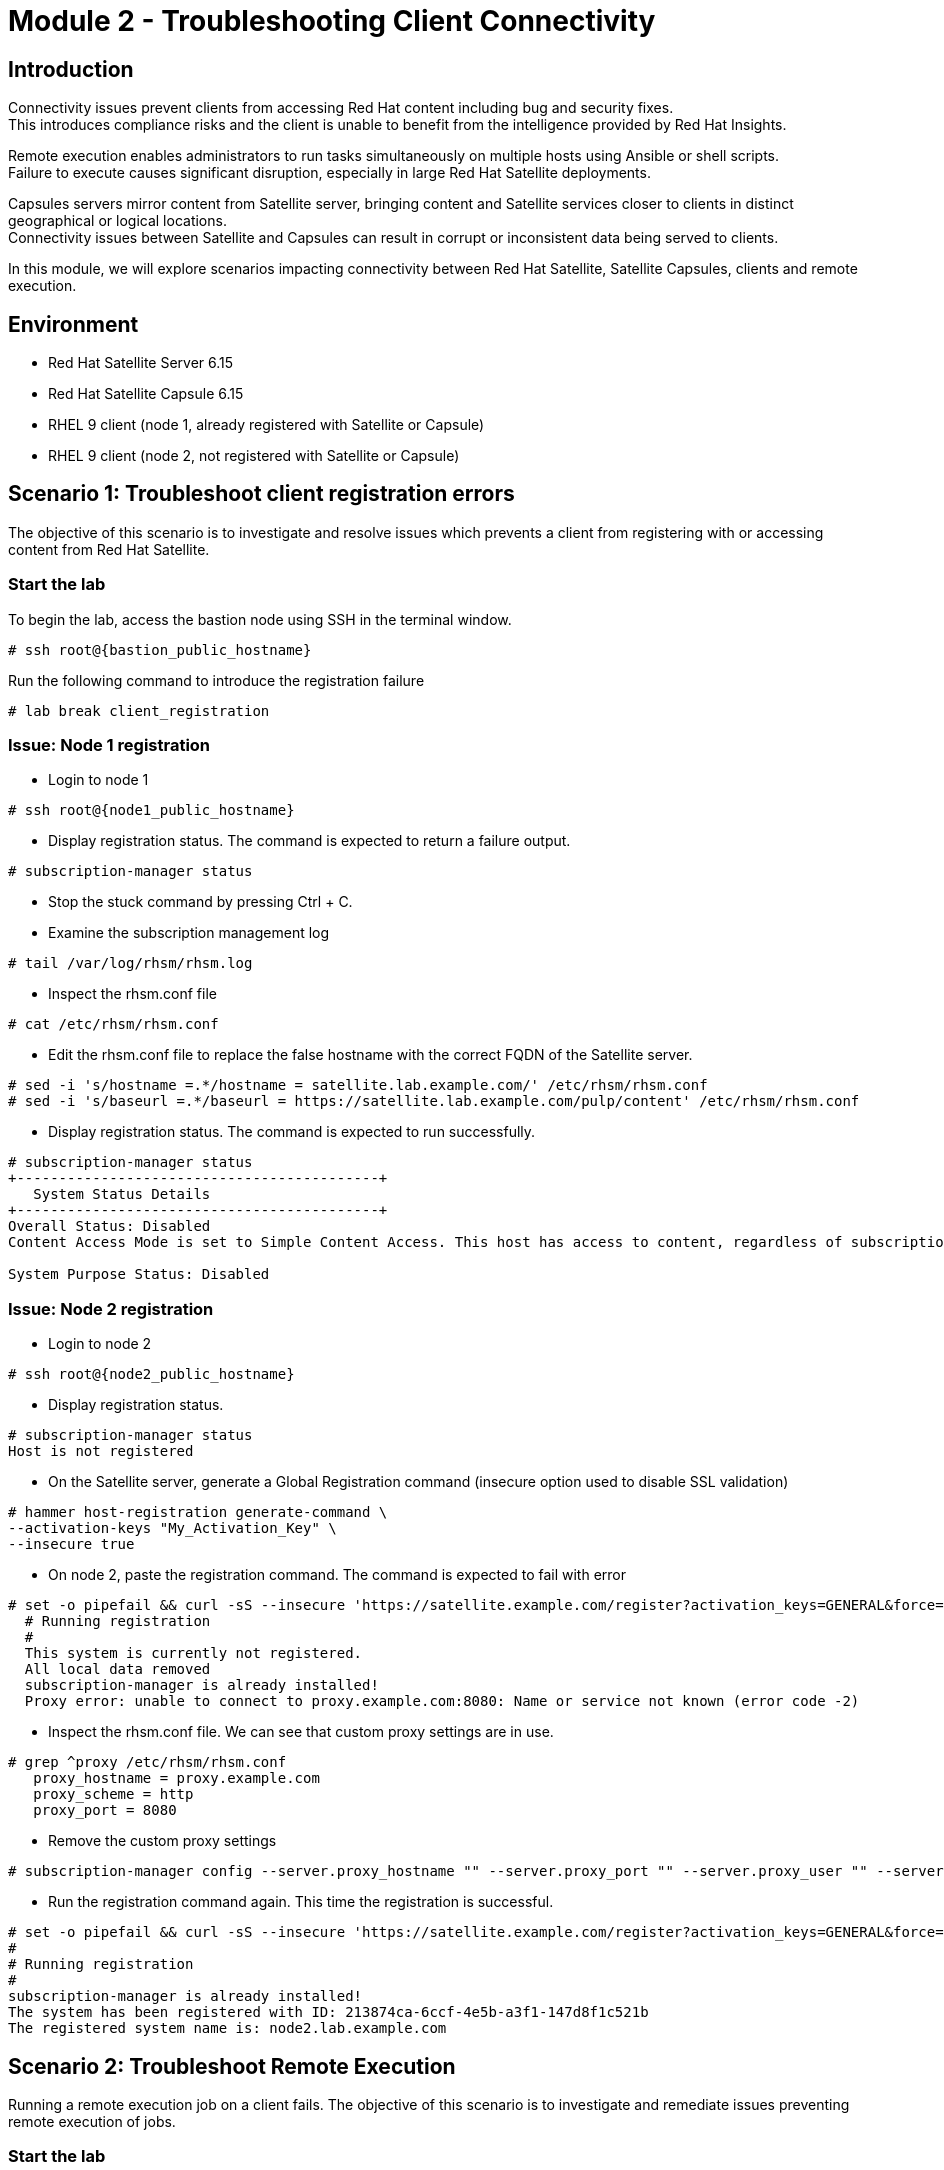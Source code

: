 = Module 2 - Troubleshooting Client Connectivity

== Introduction

Connectivity issues prevent clients from accessing Red Hat content including bug and security fixes. +
This introduces compliance risks and the client is unable to benefit from the intelligence provided by Red Hat Insights. 

Remote execution enables administrators to run tasks simultaneously on multiple hosts using Ansible or shell scripts. +
Failure to execute causes significant disruption, especially in large Red Hat Satellite deployments.

Capsules servers mirror content from Satellite server, bringing content and Satellite services closer to clients in distinct geographical or logical locations. +
Connectivity issues between Satellite and Capsules can result in corrupt or inconsistent data being served to clients.

In this module, we will explore scenarios impacting connectivity between Red Hat Satellite, Satellite Capsules, clients and remote execution.


== Environment
* Red Hat Satellite Server 6.15
* Red Hat Satellite Capsule 6.15
* RHEL 9 client (node 1, already registered with Satellite or Capsule)
* RHEL 9 client (node 2, not registered with Satellite or Capsule)


[#scenario 1]
== Scenario 1: Troubleshoot client registration errors

The objective of this scenario is to investigate and resolve issues which prevents a client from registering with or accessing content from Red Hat Satellite.

=== Start the lab

To begin the lab, access the bastion node using SSH in the terminal window.

[source,sh,role=execute,subs="attributes"]
----
# ssh root@{bastion_public_hostname}
----

Run the following command to introduce the registration failure

[source,sh,role=execute,subs="attributes"]
----
# lab break client_registration
----


=== Issue: Node 1 registration

* Login to node 1

[source,sh,role=execute,subs="attributes"]
----
# ssh root@{node1_public_hostname}
----

* Display registration status. The command is expected to return a failure output.

[source,sh,role=execute,subs="attributes"]
----
# subscription-manager status
----

* Stop the stuck command by pressing Ctrl + C.

* Examine the subscription management log

[source,sh,role=execute,subs="attributes"]
----
# tail /var/log/rhsm/rhsm.log
----

* Inspect the rhsm.conf file

[source,sh,role=execute,subs="attributes"]
----
# cat /etc/rhsm/rhsm.conf
----

* Edit the rhsm.conf file to replace the false hostname with the correct FQDN of the Satellite server.

[source,sh,role=execute,subs="attributes"]
----
# sed -i 's/hostname =.*/hostname = satellite.lab.example.com/' /etc/rhsm/rhsm.conf
# sed -i 's/baseurl =.*/baseurl = https://satellite.lab.example.com/pulp/content' /etc/rhsm/rhsm.conf
----

* Display registration status. The command is expected to run successfully.

[source,sh,role=execute,subs="attributes"]
----
# subscription-manager status
+-------------------------------------------+
   System Status Details
+-------------------------------------------+
Overall Status: Disabled
Content Access Mode is set to Simple Content Access. This host has access to content, regardless of subscription status.

System Purpose Status: Disabled
----


=== Issue: Node 2 registration

* Login to node 2

[source,sh,role=execute,subs="attributes"]
----
# ssh root@{node2_public_hostname}
----

* Display registration status.

[source,sh,role=execute,subs="attributes"]
----
# subscription-manager status
Host is not registered
----

* On the Satellite server, generate a Global Registration command (insecure option used to disable SSL validation)

[source,sh,role=execute,subs="attributes"]
----
# hammer host-registration generate-command \
--activation-keys "My_Activation_Key" \
--insecure true
----

* On node 2, paste the registration command. The command is expected to fail with error

[source,sh,role=execute,subs="attributes"]
----
# set -o pipefail && curl -sS --insecure 'https://satellite.example.com/register?activation_keys=GENERAL&force=1&location_id=2&organization_id=1&setup_insights=0&setup_remote_execution=1&setup_remote_execution_pull=0' -H 'Authorization: Bearer TOKEN' | bash
  # Running registration
  #
  This system is currently not registered.
  All local data removed
  subscription-manager is already installed!
  Proxy error: unable to connect to proxy.example.com:8080: Name or service not known (error code -2)
----

* Inspect the rhsm.conf file. We can see that custom proxy settings are in use.

[source,sh,role=execute,subs="attributes"]
----
# grep ^proxy /etc/rhsm/rhsm.conf 
   proxy_hostname = proxy.example.com
   proxy_scheme = http
   proxy_port = 8080
----

* Remove the custom proxy settings

[source,sh,role=execute,subs="attributes"]
----
# subscription-manager config --server.proxy_hostname "" --server.proxy_port "" --server.proxy_user "" --server.proxy_password ""
----

* Run the registration command again. This time the registration is successful.

[source,sh,role=execute,subs="attributes"]
----
# set -o pipefail && curl -sS --insecure 'https://satellite.example.com/register?activation_keys=GENERAL&force=1&location_id=2&organization_id=1&setup_insights=0&setup_remote_execution=1&setup_remote_execution_pull=0' -H 'Authorization: Bearer TOKEN' | bash
#
# Running registration
#
subscription-manager is already installed!
The system has been registered with ID: 213874ca-6ccf-4e5b-a3f1-147d8f1c521b
The registered system name is: node2.lab.example.com
----



[#scenario 2]
== Scenario 2: Troubleshoot Remote Execution

Running a remote execution job on a client fails.
The objective of this scenario is to investigate and remediate issues preventing remote execution of jobs.

=== Start the lab

To begin the lab, access the bastion node using SSH in the terminal window.

[source,sh,role=execute,subs="attributes"]
----
# ssh root@{bastion_public_hostname}
----

Run the following command to introduce the remote execution failure

[source,sh,role=execute,subs="attributes"]
----
# lab break client_execution
----


=== Issue: Remote execution

* On the Satellite server UI, create a remote execution job to execute on node 1. +
* Navigate to `Monitor` -> `Jobs` -> `Run job`.

* The job failed because no Capsule was found to execute the job

* In the Satellite UI, navigate to `Hosts` -> `All Hosts`. Click on node 1 and `Edit`.

* Take note of the hostname displayed in the Content Source field. 

* Configure `Fallback to Any Capsule` setting

[source,sh,role=execute,subs="attributes"]
----
# hammer settings set \
--name=remote_execution_fallback_proxy \
--value=true
----

* Run a second job on node 1 by navigation to `Monitor` -> `Jobs` -> `Run job`. This time, the job was successful



[#scenario 3]
== Scenario 3: Troubleshoot Capsule Connectivity

The objective of this scenario is to investigate and remediate issues affecting connectivity between clients and Red Hat Satellite Capsule.


=== Start the lab

To begin the lab, access the bastion node using SSH in the terminal window.

[source,sh,role=execute,subs="attributes"]
----
# ssh root@{bastion_public_hostname}
----

Run the following command to introduce the registration failure

[source,sh,role=execute,subs="attributes"]
----
# lab break client_capsule
----


=== [WIP] Issue: Capsule connectivity

* On node 1, (already registered to Capsule), display the registration status.

[source,sh,role=execute,subs="attributes"]
----
# subscription-manager status
----

* Try installing a package. Package installation is expected to fail.

[source,sh,role=execute,subs="attributes"]
----
# dnf install bash-completion
----

* On the Capsule, test network ports.

[source,sh,role=execute,subs="attributes"]
----
# nc -v mysatellite.example.com 443
# nc -v mysatellite.example.com 5646
# nc -v mysatellite.example.com 5647
----

* On the Satellite server, check the responsiveness of core services.

[source,sh,role=execute,subs="attributes"]
----
# hammer ping
----

* On the Satellite server, check certificate exchange with Capsule. Expected to fail.

[source,sh,role=execute,subs="attributes"]
----
# curl -v https://capsule.lab.example.com/pulp/api/v2/status/ | python -m json.tool  
# curl --cert /etc/foreman/client_cert.pem --key /etc/foreman/client_key.pem --cacert /etc/foreman/proxy_ca.pem https://capsule.lab.example.com:9090/features | python3 -m json.tool
----

Cause: A firewall or proxy, which is located between the Satellite and Capsule servers, is making a certificate modification during the certification validation process. It needs to be checked and corrected.
